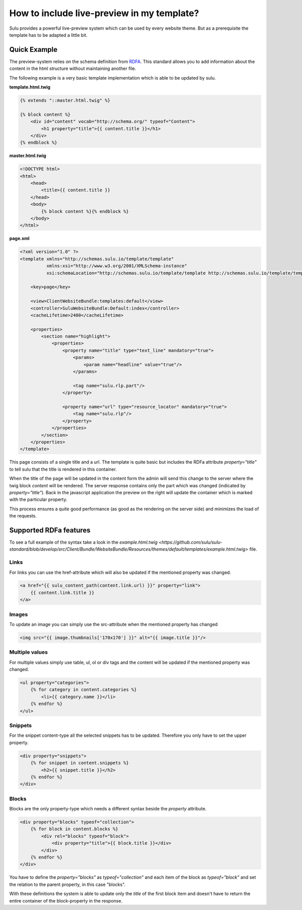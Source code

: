 How to include live-preview in my template?
===========================================

Sulu provides a powerful live-preview system which can be used by every website
theme. But as a prerequisite the template has to be adapted a little bit.

Quick Example
-------------

The preview-system relies on the schema definition from
`RDFA <https://en.wikipedia.org/wiki/RDFa>`_. This standard allows you to add
information about the content in the html structure without maintaining another
file.

The following example is a very basic template implementation which is able to
be updated by sulu.

**template.html.twig**

.. code-block:: twig

    {% extends "::master.html.twig" %}

    {% block content %}
        <div id="content" vocab="http://schema.org/" typeof="Content">
            <h1 property="title">{{ content.title }}</h1>
        </div>
    {% endblock %}

**master.html.twig**

.. code-block:: twig

    <!DOCTYPE html>
    <html>
        <head>
            <title>{{ content.title }}
        </head>
        <body>
            {% block content %}{% endblock %}
        </body>
    </html>

**page.xml**

.. code-block:: xml

    <?xml version="1.0" ?>
    <template xmlns="http://schemas.sulu.io/template/template"
              xmlns:xsi="http://www.w3.org/2001/XMLSchema-instance"
              xsi:schemaLocation="http://schemas.sulu.io/template/template http://schemas.sulu.io/template/template-1.0.xsd">

        <key>page</key>

        <view>ClientWebsiteBundle:templates:default</view>
        <controller>SuluWebsiteBundle:Default:index</controller>
        <cacheLifetime>2400</cacheLifetime>

        <properties>
            <section name="highlight">
                <properties>
                    <property name="title" type="text_line" mandatory="true">
                        <params>
                            <param name="headline" value="true"/>
                        </params>

                        <tag name="sulu.rlp.part"/>
                    </property>

                    <property name="url" type="resource_locator" mandatory="true">
                        <tag name="sulu.rlp"/>
                    </property>
                </properties>
            </section>
        </properties>
    </template>

This page consists of a single title and a url. The template is quite basic but
includes the RDFa attribute `property="title"` to tell sulu that the title is
rendered in this container.

When the title of the page will be updated in the content form the admin will
send this change to the server where the twig block `content` will be rendered.
The server response contains only the part which was changed (indicated by
`property="title"`). Back in the javascript application the preview on the right
will update the container which is marked with the particular property.

This process ensures a quite good performance (as good as the rendering on the
server side) and minimizes the load of the requests.

Supported RDFa features
-----------------------

To see a full example of the syntax take a look in the
`example.html.twig <https://github.com/sulu/sulu-standard/blob/develop/src/Client/Bundle/WebsiteBundle/Resources/themes/default/templates/example.html.twig>`
file.

Links
*****

For links you can use the href-attribute which will also be updated if the
mentioned property was changed.

.. code-block:: twig

    <a href="{{ sulu_content_path(content.link.url) }}" property="link">
        {{ content.link.title }}
    </a>

Images
******

To update an image you can simply use the src-attribute when the mentioned
property has changed

.. code-block:: twig

    <img src="{{ image.thumbnails['170x170'] }}" alt="{{ image.title }}"/>


Multiple values
***************

For multiple values simply use table, ul, ol or div tags and the content will
be updated if the mentioned property was changed.

.. code-block:: twig

    <ul property="categories">
        {% for category in content.categories %}
            <li>{{ category.name }}</li>
        {% endfor %}
    </ul>

Snippets
********

For the snippet content-type all the selected snippets has to be updated.
Therefore you only have to set the upper property.

.. code-block:: twig

    <div property="snippets">
        {% for snippet in content.snippets %}
            <h2>{{ snippet.title }}</h2>
        {% endfor %}
    </div>

Blocks
******

Blocks are the only property-type which needs a different syntax beside the
`property` attribute.

.. code-block:: twig

    <div property="blocks" typeof="collection">
        {% for block in content.blocks %}
            <div rel="blocks" typeof="block">
                <div property="title">{{ block.title }}</div>
            </div>
        {% endfor %}
    </div>

You have to define the `property="blocks"` as `typeof="collection"` and each
item of the block as `typeof="block"` and set the relation to the parent
property, in this case "blocks".

With these definitions the system is able to update only the `title` of the
first block item and doesn't have to return the entire container of the
block-property in the response.
